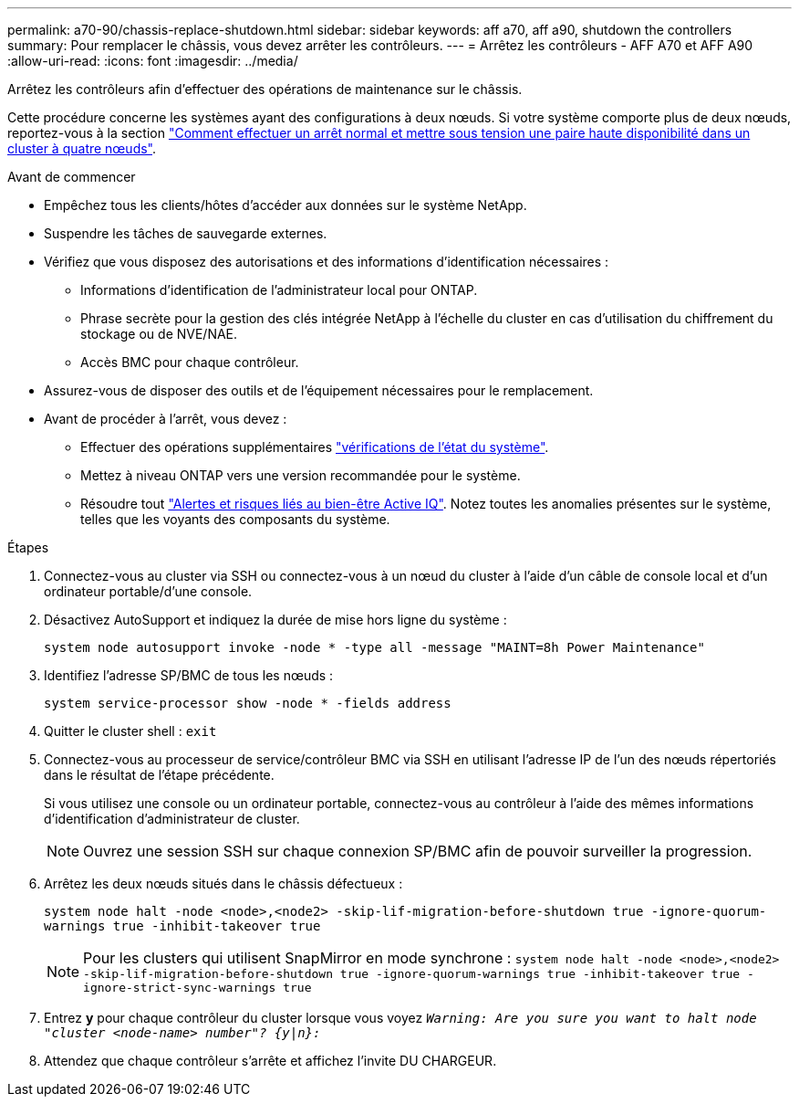 ---
permalink: a70-90/chassis-replace-shutdown.html 
sidebar: sidebar 
keywords: aff a70, aff a90, shutdown the controllers 
summary: Pour remplacer le châssis, vous devez arrêter les contrôleurs. 
---
= Arrêtez les contrôleurs - AFF A70 et AFF A90
:allow-uri-read: 
:icons: font
:imagesdir: ../media/


[role="lead"]
Arrêtez les contrôleurs afin d'effectuer des opérations de maintenance sur le châssis.

Cette procédure concerne les systèmes ayant des configurations à deux nœuds. Si votre système comporte plus de deux nœuds, reportez-vous à la section https://kb.netapp.com/Advice_and_Troubleshooting/Data_Storage_Software/ONTAP_OS/How_to_perform_a_graceful_shutdown_and_power_up_of_one_HA_pair_in_a_4__node_cluster["Comment effectuer un arrêt normal et mettre sous tension une paire haute disponibilité dans un cluster à quatre nœuds"^].

.Avant de commencer
* Empêchez tous les clients/hôtes d'accéder aux données sur le système NetApp.
* Suspendre les tâches de sauvegarde externes.
* Vérifiez que vous disposez des autorisations et des informations d'identification nécessaires :
+
** Informations d'identification de l'administrateur local pour ONTAP.
** Phrase secrète pour la gestion des clés intégrée NetApp à l'échelle du cluster en cas d'utilisation du chiffrement du stockage ou de NVE/NAE.
** Accès BMC pour chaque contrôleur.


* Assurez-vous de disposer des outils et de l'équipement nécessaires pour le remplacement.
* Avant de procéder à l'arrêt, vous devez :
+
** Effectuer des opérations supplémentaires https://kb.netapp.com/onprem/ontap/os/How_to_perform_a_cluster_health_check_with_a_script_in_ONTAP["vérifications de l'état du système"].
** Mettez à niveau ONTAP vers une version recommandée pour le système.
** Résoudre tout https://activeiq.netapp.com/["Alertes et risques liés au bien-être Active IQ"]. Notez toutes les anomalies présentes sur le système, telles que les voyants des composants du système.




.Étapes
. Connectez-vous au cluster via SSH ou connectez-vous à un nœud du cluster à l'aide d'un câble de console local et d'un ordinateur portable/d'une console.
. Désactivez AutoSupport et indiquez la durée de mise hors ligne du système :
+
`system node autosupport invoke -node * -type all -message "MAINT=8h Power Maintenance"`

. Identifiez l'adresse SP/BMC de tous les nœuds :
+
`system service-processor show -node * -fields address`

. Quitter le cluster shell : `exit`
. Connectez-vous au processeur de service/contrôleur BMC via SSH en utilisant l'adresse IP de l'un des nœuds répertoriés dans le résultat de l'étape précédente.
+
Si vous utilisez une console ou un ordinateur portable, connectez-vous au contrôleur à l'aide des mêmes informations d'identification d'administrateur de cluster.

+

NOTE: Ouvrez une session SSH sur chaque connexion SP/BMC afin de pouvoir surveiller la progression.

. Arrêtez les deux nœuds situés dans le châssis défectueux :
+
`system node halt -node <node>,<node2> -skip-lif-migration-before-shutdown true -ignore-quorum-warnings true -inhibit-takeover true`

+

NOTE: Pour les clusters qui utilisent SnapMirror en mode synchrone : `system node halt -node <node>,<node2>  -skip-lif-migration-before-shutdown true -ignore-quorum-warnings true -inhibit-takeover true -ignore-strict-sync-warnings true`

. Entrez *y* pour chaque contrôleur du cluster lorsque vous voyez `_Warning: Are you sure you want to halt node "cluster <node-name> number"?
{y|n}:_`
. Attendez que chaque contrôleur s'arrête et affichez l'invite DU CHARGEUR.

